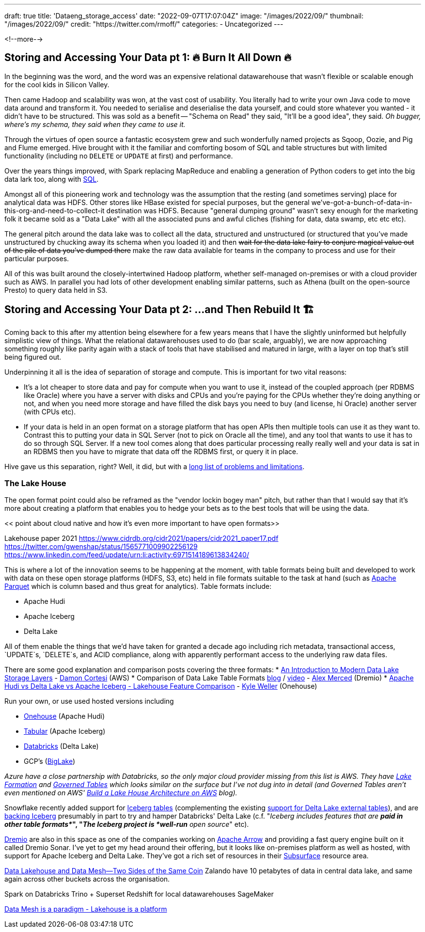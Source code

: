 ---
draft: true
title: 'Dataeng_storage_access'
date: "2022-09-07T17:07:04Z"
image: "/images/2022/09/"
thumbnail: "/images/2022/09/"
credit: "https://twitter.com/rmoff/"
categories:
- Uncategorized
---

:source-highlighter: rouge
:icons: font
:rouge-css: style
:rouge-style: github

<!--more-->


## Storing and Accessing Your Data pt 1: 🔥 Burn It All Down 🔥

In the beginning was the word, and the word was an expensive relational datawarehouse that wasn't flexible or scalable enough for the cool kids in Silicon Valley. 

Then came Hadoop and scalability was won, at the vast cost of usability. You literally had to write your own Java code to move data around and transform it. You needed to serialise and deserialise the data yourself, and could store whatever you wanted - it didn't have to be structured. This was sold as a benefit -- "Schema on Read" they said, "It'll be a good idea", they said. _Oh bugger, where's my schema, they said when they came to use it._

Through the virtues of open source a fantastic ecosystem grew and such wonderfully named projects as Sqoop, Oozie, and Pig and Flume emerged. Hive brought with it the familiar and comforting bosom of SQL and table structures but with limited functionality (including no `DELETE` or `UPDATE` at first) and performance. 

Over the years things improved, with Spark replacing MapReduce and enabling a generation of Python coders to get into the big data lark too, along with https://spark.apache.org/sql/[SQL].

Amongst all of this pioneering work and technology was the assumption that the resting (and sometimes serving) place for analytical data was HDFS. Other stores like HBase existed for special purposes, but the general we've-got-a-bunch-of-data-in-this-org-and-need-to-collect-it destination was HDFS. Because "general dumping ground" wasn't sexy enough for the marketing folk it became sold as a "Data Lake" with all the associated puns and awful cliches (fishing for data, data swamp, etc etc etc). 

The general pitch around the data lake was to collect all the data, structured and unstructured (or structured that you've made unstructured by chucking away its schema when you loaded it) and then +++<del>+++wait for the data lake fairy to conjure magical value out of the pile of data you've dumped there+++</del>+++ make the raw data available for teams in the company to process and use for their particular purposes. 

All of this was built around the closely-intertwined Hadoop platform, whether self-managed on-premises or with a cloud provider such as AWS. In parallel you had lots of other development enabling similar patterns, such as Athena (built on the open-source Presto) to query data held in S3. 

## Storing and Accessing Your Data pt 2: …and Then Rebuild It 🏗️


Coming back to this after my attention being elsewhere for a few years means that I have the slightly uninformed but helpfully simplistic view of things. What the relational datawarehouses used to do (bar scale, arguably), we are now approaching something roughly like parity again with a stack of tools that have stabilised and matured in large, with a layer on top that's still being figured out. 

Underpinning it all is the idea of separation of storage and compute. This is important for two vital reasons: 

* It's a lot cheaper to store data and pay for compute when you want to use it, instead of the coupled approach (per RDBMS like Oracle) where you have a server with disks and CPUs and you're paying for the CPUs whether they're doing anything or not, and when you need more storage and have filled the disk bays you need to buy (and license, hi Oracle) another server (with CPUs etc). 
* If your data is held in an open format on a storage platform that has open APIs then multiple tools can use it as they want to. Contrast this to putting your data in SQL Server (not to pick on Oracle all the time), and any tool that wants to use it has to do so through SQL Server. If a new tool comes along that does particular processing really really well and your data is sat in an RDBMS then you have to migrate that data off the RDBMS first, or query it in place. 

Hive gave us this separation, right? Well, it did, but with a https://youtu.be/nWwQMlrjhy0?t=734[long list of problems and limitations].

### The Lake House

The open format point could also be reframed as the "vendor lockin bogey man" pitch, but rather than that I would say that it's more about creating a platform that enables you to hedge your bets as to the best tools that will be using the data. 

<< point about cloud native and how it's even more important to have open formats>> 

Lakehouse paper 2021 https://www.cidrdb.org/cidr2021/papers/cidr2021_paper17.pdf
https://twitter.com/gwenshap/status/1565771009902256129
https://www.linkedin.com/feed/update/urn:li:activity:6971514189613834240/

This is where a lot of the innovation seems to be happening at the moment, with table formats being built and developed to work with data on these open storage platforms (HDFS, S3, etc) held in file formats suitable to the task at hand (such as https://parquet.apache.org/[Apache Parquet] which is column based and thus great for analytics). Table formats include: 

* Apache Hudi
* Apache Iceberg
* Delta Lake

All of them enable the things that we'd have taken for granted a decade ago including rich metadata, transactional access, `UPDATE`s, `DELETE`s, and ACID compliance, along with apparently performant access to the underlying raw data files. 

There are some good explanation and comparison posts covering the three formats: 
* https://dacort.dev/posts/modern-data-lake-storage-layers/[An Introduction to Modern Data Lake Storage Layers] - https://twitter.com/dacort[Damon Cortesi] (AWS)
* Comparison of Data Lake Table Formats https://www.dremio.com/subsurface/comparison-of-data-lake-table-formats-iceberg-hudi-and-delta-lake/[blog] / https://www.dremio.com/subsurface/subsurface-meetup-comparison-of-data-lakehouse-table-formats/[video] - https://twitter.com/AMdatalakehouse[Alex Merced] (Dremio)
* https://www.onehouse.ai/blog/apache-hudi-vs-delta-lake-vs-apache-iceberg-lakehouse-feature-comparison[Apache Hudi vs Delta Lake vs Apache Iceberg - Lakehouse Feature Comparison] - https://www.linkedin.com/in/lakehouse/[Kyle Weller] (Onehouse)

Run your own, or use used hosted versions including

* https://www.onehouse.ai/[Onehouse] (Apache Hudi)
* https://tabular.io/[Tabular] (Apache Iceberg)
* https://www.databricks.com/[Databricks] (Delta Lake) 
* GCP's (https://cloud.google.com/blog/products/data-analytics/unify-data-lakes-and-warehouses-with-biglake-now-generally-available[BigLake])

_Azure have a close partnership with Databricks, so the only major cloud provider missing from this list is AWS. They have https://aws.amazon.com/lake-formation/[Lake Formation] and https://docs.aws.amazon.com/lake-formation/latest/dg/governed-tables.html[Governed Tables] which looks similar on the surface but I've not dug into in detail (and Governed Tables aren't even mentioned on AWS' https://aws.amazon.com/blogs/big-data/build-a-lake-house-architecture-on-aws/[Build a Lake House Architecture on AWS] blog)._

Snowflake recently added support for https://www.snowflake.com/blog/iceberg-tables-powering-open-standards-with-snowflake-innovations/[Iceberg tables] (complementing the existing https://docs.snowflake.com/en/user-guide/tables-external-intro.html#delta-lake-support[support for Delta Lake external tables]), and are https://www.snowflake.com/blog/5-reasons-apache-iceberg/[backing Iceberg] presumably in part to try and hamper Databricks' Delta Lake (c.f. "_Iceberg includes features that are *paid in other table formats*_", "_The Iceberg project is *well-run* open source_" etc). 

https://www.dremio.com/[Dremio] are also in this space as one of the companies working on https://arrow.apache.org/[Apache Arrow] and providing a fast query engine built on it called Dremio Sonar. I've yet to get my head around their offering, but it looks like on-premises platform as well as hosted, with support for Apache Iceberg and Delta Lake. They've got a rich set of resources in their https://www.dremio.com/subsurface/[Subsurface] resource area.

https://www.youtube.com/watch?v=3znQs0MzZ-k[Data Lakehouse and Data Mesh—Two Sides of the Same Coin]
Zalando have 10 petabytes of data in central data lake, and same again across other buckets across the organisation.

Spark on Databricks
Trino + Superset 
Redshift for local datawarehouses
SageMaker

https://www.youtube.com/watch?v=3znQs0MzZ-k&t=1818s[Data Mesh is a paradigm - Lakehouse is a platform]
